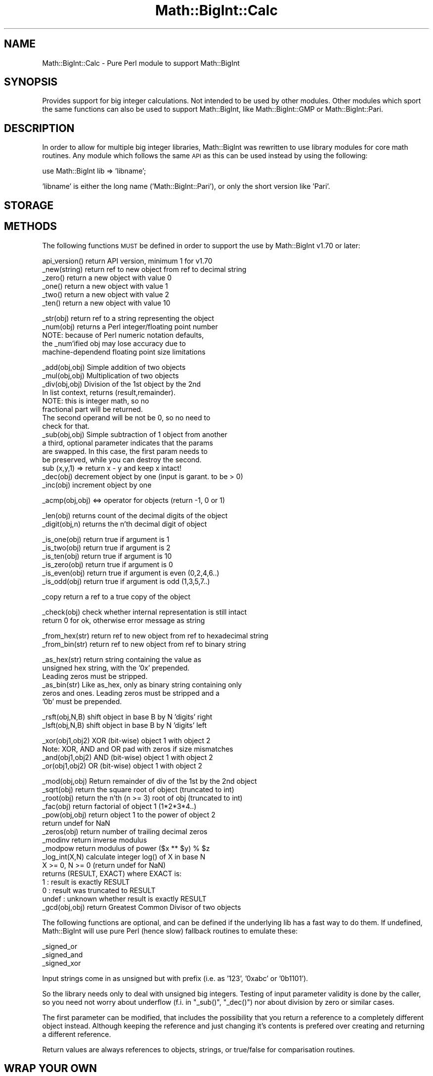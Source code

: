 .\" Automatically generated by Pod::Man v1.37, Pod::Parser v1.3
.\"
.\" Standard preamble:
.\" ========================================================================
.de Sh \" Subsection heading
.br
.if t .Sp
.ne 5
.PP
\fB\\$1\fR
.PP
..
.de Sp \" Vertical space (when we can't use .PP)
.if t .sp .5v
.if n .sp
..
.de Vb \" Begin verbatim text
.ft CW
.nf
.ne \\$1
..
.de Ve \" End verbatim text
.ft R
.fi
..
.\" Set up some character translations and predefined strings.  \*(-- will
.\" give an unbreakable dash, \*(PI will give pi, \*(L" will give a left
.\" double quote, and \*(R" will give a right double quote.  | will give a
.\" real vertical bar.  \*(C+ will give a nicer C++.  Capital omega is used to
.\" do unbreakable dashes and therefore won't be available.  \*(C` and \*(C'
.\" expand to `' in nroff, nothing in troff, for use with C<>.
.tr \(*W-|\(bv\*(Tr
.ds C+ C\v'-.1v'\h'-1p'\s-2+\h'-1p'+\s0\v'.1v'\h'-1p'
.ie n \{\
.    ds -- \(*W-
.    ds PI pi
.    if (\n(.H=4u)&(1m=24u) .ds -- \(*W\h'-12u'\(*W\h'-12u'-\" diablo 10 pitch
.    if (\n(.H=4u)&(1m=20u) .ds -- \(*W\h'-12u'\(*W\h'-8u'-\"  diablo 12 pitch
.    ds L" ""
.    ds R" ""
.    ds C` ""
.    ds C' ""
'br\}
.el\{\
.    ds -- \|\(em\|
.    ds PI \(*p
.    ds L" ``
.    ds R" ''
'br\}
.\"
.\" If the F register is turned on, we'll generate index entries on stderr for
.\" titles (.TH), headers (.SH), subsections (.Sh), items (.Ip), and index
.\" entries marked with X<> in POD.  Of course, you'll have to process the
.\" output yourself in some meaningful fashion.
.if \nF \{\
.    de IX
.    tm Index:\\$1\t\\n%\t"\\$2"
..
.    nr % 0
.    rr F
.\}
.\"
.\" For nroff, turn off justification.  Always turn off hyphenation; it makes
.\" way too many mistakes in technical documents.
.hy 0
.if n .na
.\"
.\" Accent mark definitions (@(#)ms.acc 1.5 88/02/08 SMI; from UCB 4.2).
.\" Fear.  Run.  Save yourself.  No user-serviceable parts.
.    \" fudge factors for nroff and troff
.if n \{\
.    ds #H 0
.    ds #V .8m
.    ds #F .3m
.    ds #[ \f1
.    ds #] \fP
.\}
.if t \{\
.    ds #H ((1u-(\\\\n(.fu%2u))*.13m)
.    ds #V .6m
.    ds #F 0
.    ds #[ \&
.    ds #] \&
.\}
.    \" simple accents for nroff and troff
.if n \{\
.    ds ' \&
.    ds ` \&
.    ds ^ \&
.    ds , \&
.    ds ~ ~
.    ds /
.\}
.if t \{\
.    ds ' \\k:\h'-(\\n(.wu*8/10-\*(#H)'\'\h"|\\n:u"
.    ds ` \\k:\h'-(\\n(.wu*8/10-\*(#H)'\`\h'|\\n:u'
.    ds ^ \\k:\h'-(\\n(.wu*10/11-\*(#H)'^\h'|\\n:u'
.    ds , \\k:\h'-(\\n(.wu*8/10)',\h'|\\n:u'
.    ds ~ \\k:\h'-(\\n(.wu-\*(#H-.1m)'~\h'|\\n:u'
.    ds / \\k:\h'-(\\n(.wu*8/10-\*(#H)'\z\(sl\h'|\\n:u'
.\}
.    \" troff and (daisy-wheel) nroff accents
.ds : \\k:\h'-(\\n(.wu*8/10-\*(#H+.1m+\*(#F)'\v'-\*(#V'\z.\h'.2m+\*(#F'.\h'|\\n:u'\v'\*(#V'
.ds 8 \h'\*(#H'\(*b\h'-\*(#H'
.ds o \\k:\h'-(\\n(.wu+\w'\(de'u-\*(#H)/2u'\v'-.3n'\*(#[\z\(de\v'.3n'\h'|\\n:u'\*(#]
.ds d- \h'\*(#H'\(pd\h'-\w'~'u'\v'-.25m'\f2\(hy\fP\v'.25m'\h'-\*(#H'
.ds D- D\\k:\h'-\w'D'u'\v'-.11m'\z\(hy\v'.11m'\h'|\\n:u'
.ds th \*(#[\v'.3m'\s+1I\s-1\v'-.3m'\h'-(\w'I'u*2/3)'\s-1o\s+1\*(#]
.ds Th \*(#[\s+2I\s-2\h'-\w'I'u*3/5'\v'-.3m'o\v'.3m'\*(#]
.ds ae a\h'-(\w'a'u*4/10)'e
.ds Ae A\h'-(\w'A'u*4/10)'E
.    \" corrections for vroff
.if v .ds ~ \\k:\h'-(\\n(.wu*9/10-\*(#H)'\s-2\u~\d\s+2\h'|\\n:u'
.if v .ds ^ \\k:\h'-(\\n(.wu*10/11-\*(#H)'\v'-.4m'^\v'.4m'\h'|\\n:u'
.    \" for low resolution devices (crt and lpr)
.if \n(.H>23 .if \n(.V>19 \
\{\
.    ds : e
.    ds 8 ss
.    ds o a
.    ds d- d\h'-1'\(ga
.    ds D- D\h'-1'\(hy
.    ds th \o'bp'
.    ds Th \o'LP'
.    ds ae ae
.    ds Ae AE
.\}
.rm #[ #] #H #V #F C
.\" ========================================================================
.\"
.IX Title "Math::BigInt::Calc 3"
.TH Math::BigInt::Calc 3 "2005-06-22" "perl v5.8.7" "Perl Programmers Reference Guide"
.SH "NAME"
Math::BigInt::Calc \- Pure Perl module to support Math::BigInt
.SH "SYNOPSIS"
.IX Header "SYNOPSIS"
Provides support for big integer calculations. Not intended to be used by other
modules. Other modules which sport the same functions can also be used to support
Math::BigInt, like Math::BigInt::GMP or Math::BigInt::Pari.
.SH "DESCRIPTION"
.IX Header "DESCRIPTION"
In order to allow for multiple big integer libraries, Math::BigInt was
rewritten to use library modules for core math routines. Any module which
follows the same \s-1API\s0 as this can be used instead by using the following:
.PP
.Vb 1
\&        use Math::BigInt lib => 'libname';
.Ve
.PP
\&'libname' is either the long name ('Math::BigInt::Pari'), or only the short
version like 'Pari'.
.SH "STORAGE"
.IX Header "STORAGE"
.SH "METHODS"
.IX Header "METHODS"
The following functions \s-1MUST\s0 be defined in order to support the use by
Math::BigInt v1.70 or later:
.PP
.Vb 6
\&        api_version()   return API version, minimum 1 for v1.70
\&        _new(string)    return ref to new object from ref to decimal string
\&        _zero()         return a new object with value 0
\&        _one()          return a new object with value 1
\&        _two()          return a new object with value 2
\&        _ten()          return a new object with value 10
.Ve
.PP
.Vb 5
\&        _str(obj)       return ref to a string representing the object
\&        _num(obj)       returns a Perl integer/floating point number
\&                        NOTE: because of Perl numeric notation defaults,
\&                        the _num'ified obj may lose accuracy due to 
\&                        machine-dependend floating point size limitations
.Ve
.PP
.Vb 15
\&        _add(obj,obj)   Simple addition of two objects
\&        _mul(obj,obj)   Multiplication of two objects
\&        _div(obj,obj)   Division of the 1st object by the 2nd
\&                        In list context, returns (result,remainder).
\&                        NOTE: this is integer math, so no
\&                        fractional part will be returned.
\&                        The second operand will be not be 0, so no need to
\&                        check for that.
\&        _sub(obj,obj)   Simple subtraction of 1 object from another
\&                        a third, optional parameter indicates that the params
\&                        are swapped. In this case, the first param needs to
\&                        be preserved, while you can destroy the second.
\&                        sub (x,y,1) => return x - y and keep x intact!
\&        _dec(obj)       decrement object by one (input is garant. to be > 0)
\&        _inc(obj)       increment object by one
.Ve
.PP
.Vb 1
\&        _acmp(obj,obj)  <=> operator for objects (return -1, 0 or 1)
.Ve
.PP
.Vb 2
\&        _len(obj)       returns count of the decimal digits of the object
\&        _digit(obj,n)   returns the n'th decimal digit of object
.Ve
.PP
.Vb 6
\&        _is_one(obj)    return true if argument is 1
\&        _is_two(obj)    return true if argument is 2
\&        _is_ten(obj)    return true if argument is 10
\&        _is_zero(obj)   return true if argument is 0
\&        _is_even(obj)   return true if argument is even (0,2,4,6..)
\&        _is_odd(obj)    return true if argument is odd (1,3,5,7..)
.Ve
.PP
.Vb 1
\&        _copy           return a ref to a true copy of the object
.Ve
.PP
.Vb 2
\&        _check(obj)     check whether internal representation is still intact
\&                        return 0 for ok, otherwise error message as string
.Ve
.PP
.Vb 2
\&        _from_hex(str)  return ref to new object from ref to hexadecimal string
\&        _from_bin(str)  return ref to new object from ref to binary string
.Ve
.PP
.Vb 6
\&        _as_hex(str)    return string containing the value as
\&                        unsigned hex string, with the '0x' prepended.
\&                        Leading zeros must be stripped.
\&        _as_bin(str)    Like as_hex, only as binary string containing only
\&                        zeros and ones. Leading zeros must be stripped and a
\&                        '0b' must be prepended.
.Ve
.PP
.Vb 2
\&        _rsft(obj,N,B)  shift object in base B by N 'digits' right
\&        _lsft(obj,N,B)  shift object in base B by N 'digits' left
.Ve
.PP
.Vb 4
\&        _xor(obj1,obj2) XOR (bit-wise) object 1 with object 2
\&                        Note: XOR, AND and OR pad with zeros if size mismatches
\&        _and(obj1,obj2) AND (bit-wise) object 1 with object 2
\&        _or(obj1,obj2)  OR (bit-wise) object 1 with object 2
.Ve
.PP
.Vb 16
\&        _mod(obj,obj)   Return remainder of div of the 1st by the 2nd object
\&        _sqrt(obj)      return the square root of object (truncated to int)
\&        _root(obj)      return the n'th (n >= 3) root of obj (truncated to int)
\&        _fac(obj)       return factorial of object 1 (1*2*3*4..)
\&        _pow(obj,obj)   return object 1 to the power of object 2
\&                        return undef for NaN
\&        _zeros(obj)     return number of trailing decimal zeros
\&        _modinv         return inverse modulus
\&        _modpow         return modulus of power ($x ** $y) % $z
\&        _log_int(X,N)   calculate integer log() of X in base N
\&                        X >= 0, N >= 0 (return undef for NaN)
\&                        returns (RESULT, EXACT) where EXACT is:
\&                         1     : result is exactly RESULT
\&                         0     : result was truncated to RESULT
\&                         undef : unknown whether result is exactly RESULT
\&        _gcd(obj,obj)   return Greatest Common Divisor of two objects
.Ve
.PP
The following functions are optional, and can be defined if the underlying lib
has a fast way to do them. If undefined, Math::BigInt will use pure Perl (hence
slow) fallback routines to emulate these:
.PP
.Vb 3
\&        _signed_or
\&        _signed_and
\&        _signed_xor
.Ve
.PP
Input strings come in as unsigned but with prefix (i.e. as '123', '0xabc'
or '0b1101').
.PP
So the library needs only to deal with unsigned big integers. Testing of input
parameter validity is done by the caller, so you need not worry about
underflow (f.i. in \f(CW\*(C`_sub()\*(C'\fR, \f(CW\*(C`_dec()\*(C'\fR) nor about division by zero or similar
cases.
.PP
The first parameter can be modified, that includes the possibility that you
return a reference to a completely different object instead. Although keeping
the reference and just changing it's contents is prefered over creating and
returning a different reference.
.PP
Return values are always references to objects, strings, or true/false for
comparisation routines.
.SH "WRAP YOUR OWN"
.IX Header "WRAP YOUR OWN"
If you want to port your own favourite c\-lib for big numbers to the
Math::BigInt interface, you can take any of the already existing modules as
a rough guideline. You should really wrap up the latest BigInt and BigFloat
testsuites with your module, and replace in them any of the following:
.PP
.Vb 1
\&        use Math::BigInt;
.Ve
.PP
by this:
.PP
.Vb 1
\&        use Math::BigInt lib => 'yourlib';
.Ve
.PP
This way you ensure that your library really works 100% within Math::BigInt.
.SH "LICENSE"
.IX Header "LICENSE"
This program is free software; you may redistribute it and/or modify it under
the same terms as Perl itself. 
.SH "AUTHORS"
.IX Header "AUTHORS"
Original math code by Mark Biggar, rewritten by Tels <http://bloodgate.com/>
in late 2000.
Seperated from BigInt and shaped \s-1API\s0 with the help of John Peacock.
.PP
Fixed, speed\-up, streamlined and enhanced by Tels 2001 \- 2005.
.SH "SEE ALSO"
.IX Header "SEE ALSO"
Math::BigInt, Math::BigFloat, Math::BigInt::BitVect,
Math::BigInt::GMP, Math::BigInt::FastCalc and Math::BigInt::Pari.
